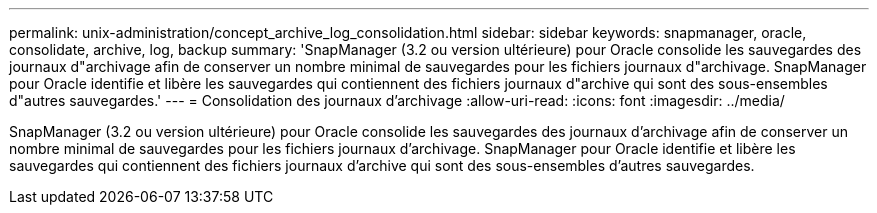 ---
permalink: unix-administration/concept_archive_log_consolidation.html 
sidebar: sidebar 
keywords: snapmanager, oracle, consolidate, archive, log, backup 
summary: 'SnapManager (3.2 ou version ultérieure) pour Oracle consolide les sauvegardes des journaux d"archivage afin de conserver un nombre minimal de sauvegardes pour les fichiers journaux d"archivage. SnapManager pour Oracle identifie et libère les sauvegardes qui contiennent des fichiers journaux d"archive qui sont des sous-ensembles d"autres sauvegardes.' 
---
= Consolidation des journaux d'archivage
:allow-uri-read: 
:icons: font
:imagesdir: ../media/


[role="lead"]
SnapManager (3.2 ou version ultérieure) pour Oracle consolide les sauvegardes des journaux d'archivage afin de conserver un nombre minimal de sauvegardes pour les fichiers journaux d'archivage. SnapManager pour Oracle identifie et libère les sauvegardes qui contiennent des fichiers journaux d'archive qui sont des sous-ensembles d'autres sauvegardes.
